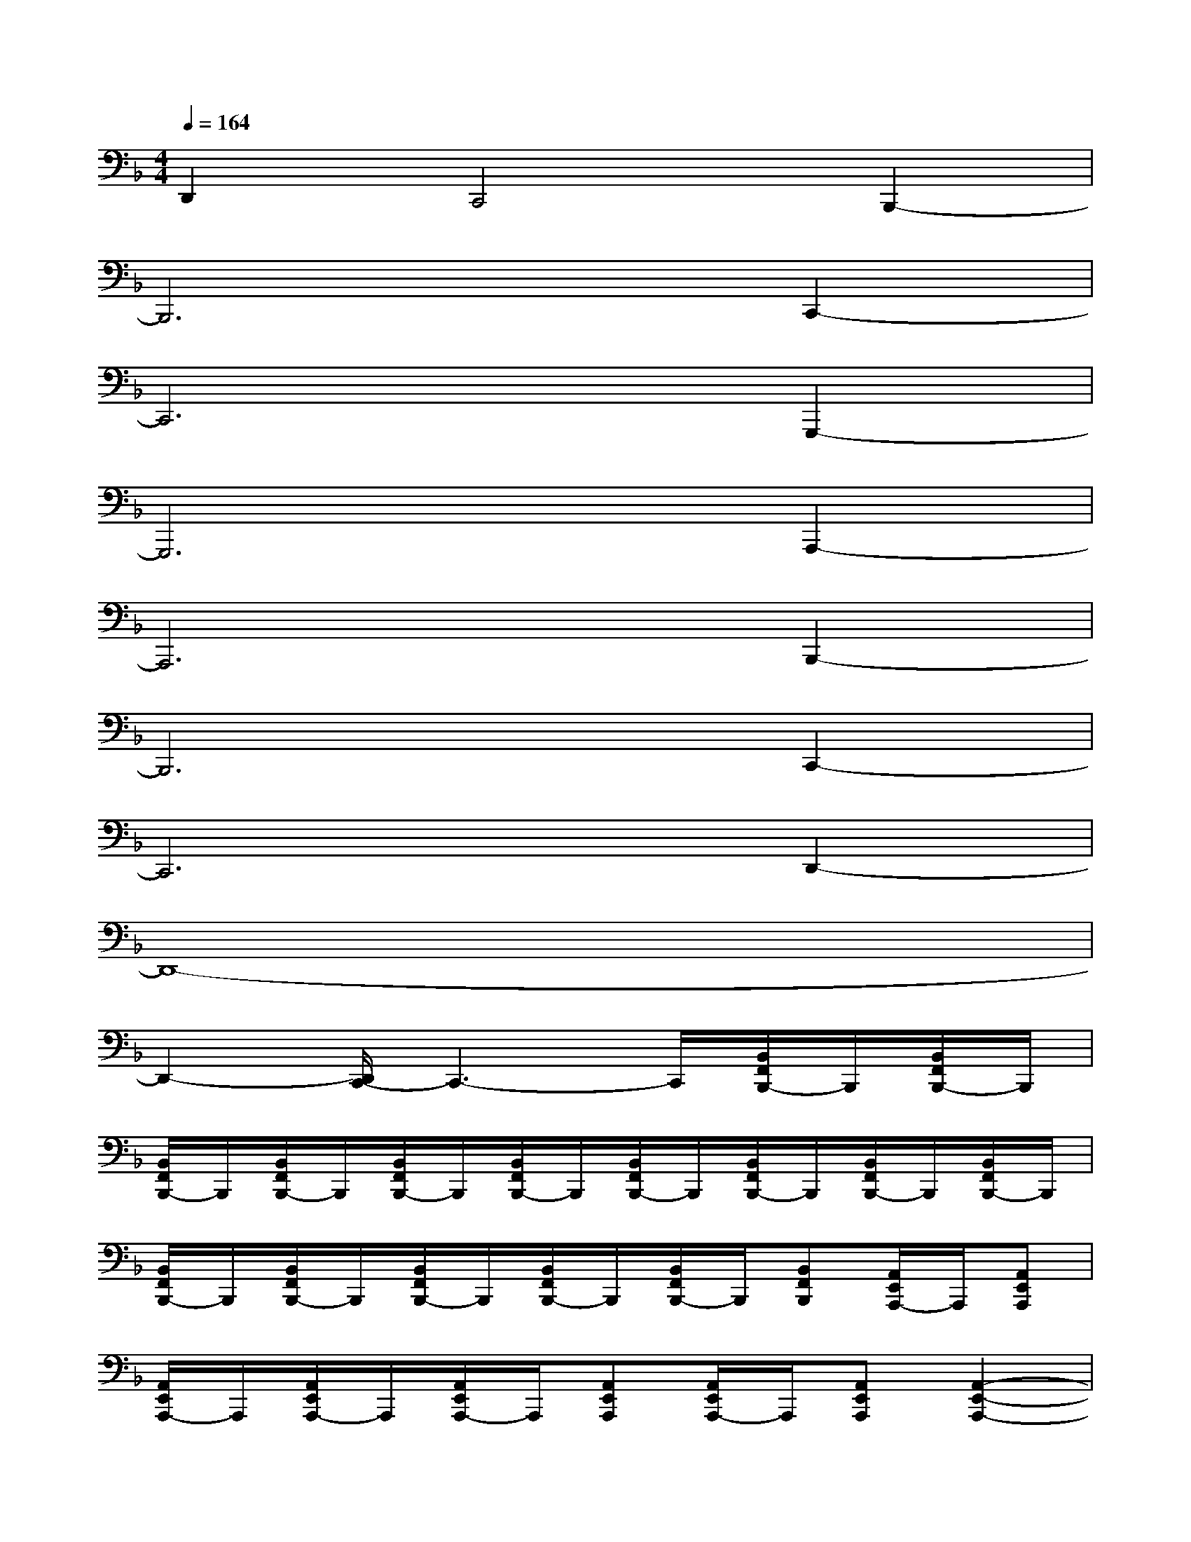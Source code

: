 X:1
T:
M:4/4
L:1/8
Q:1/4=164
K:F%1flats
V:1
D,,2C,,4B,,,2-|
B,,,6C,,2-|
C,,6G,,,2-|
G,,,6A,,,2-|
A,,,6B,,,2-|
B,,,6C,,2-|
C,,6D,,2-|
D,,8-|
D,,2-[D,,/2C,,/2-]C,,3-C,,/2[B,,/2F,,/2B,,,/2-]B,,,/2[B,,/2F,,/2B,,,/2-]B,,,/2|
[B,,/2F,,/2B,,,/2-]B,,,/2[B,,/2F,,/2B,,,/2-]B,,,/2[B,,/2F,,/2B,,,/2-]B,,,/2[B,,/2F,,/2B,,,/2-]B,,,/2[B,,/2F,,/2B,,,/2-]B,,,/2[B,,/2F,,/2B,,,/2-]B,,,/2[B,,/2F,,/2B,,,/2-]B,,,/2[B,,/2F,,/2B,,,/2-]B,,,/2|
[B,,/2F,,/2B,,,/2-]B,,,/2[B,,/2F,,/2B,,,/2-]B,,,/2[B,,/2F,,/2B,,,/2-]B,,,/2[B,,/2F,,/2B,,,/2-]B,,,/2[B,,/2F,,/2B,,,/2-]B,,,/2[B,,F,,B,,,][A,,/2E,,/2A,,,/2-]A,,,/2[A,,E,,A,,,]|
[A,,/2E,,/2A,,,/2-]A,,,/2[A,,/2E,,/2A,,,/2-]A,,,/2[A,,/2E,,/2A,,,/2-]A,,,/2[A,,E,,A,,,][A,,/2E,,/2A,,,/2-]A,,,/2[A,,E,,A,,,][A,,2-E,,2-A,,,2-]|
[A,,/2E,,/2A,,,/2-]A,,,4x3/2[D-B,-F,-D,-B,,][D/2B,/2F,/2D,/2]x/2|
x4[D-A,D,][DA,D,][DA,D,][D-A,D,]|
[EDA,D,][F-DA,D,][FDA,D,][E-DA,D,][EDA,D,][DC-A,D,][DCA,D,][D-A,D,]|
[DA,D,][DA,D,][D-A,D,][D-CA,D,][DB,F,B,,][DB,F,B,,][D-B,F,B,,][DB,F,B,,]
